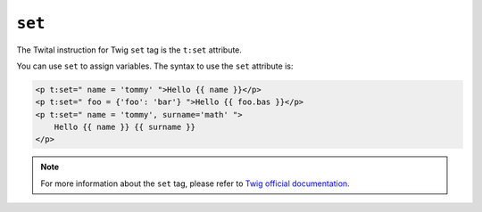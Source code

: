 ``set``
=======

The Twital instruction for Twig ``set`` tag is the ``t:set`` attribute.


You can use ``set`` to assign variables. The syntax to use the ``set`` attribute is:

.. code-block:: xml+jinja

    <p t:set=" name = 'tommy' ">Hello {{ name }}</p>
    <p t:set=" foo = {'foo': 'bar'} ">Hello {{ foo.bas }}</p>
    <p t:set=" name = 'tommy', surname='math' ">
        Hello {{ name }} {{ surname }}
    </p>

.. note::

    For more information about the ``set`` tag, please refer to
    `Twig official documentation <http://twig.sensiolabs.org/doc/tags/set.html>`_.
